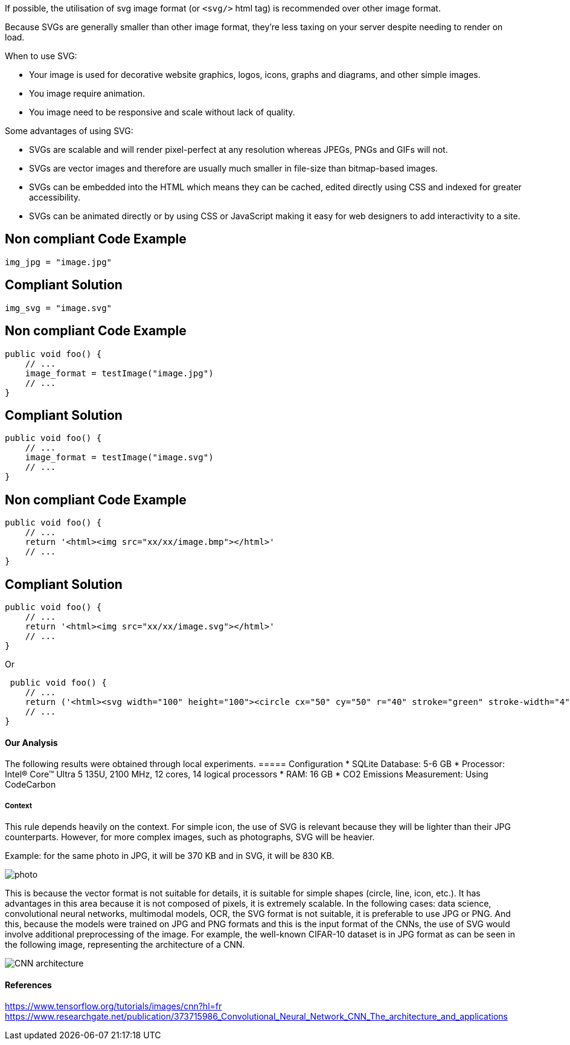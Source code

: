 If possible, the utilisation of svg image format (or `<svg/>` html tag) is recommended over other image format.

Because SVGs are generally smaller than other image format, they’re less taxing on your server despite needing to render on load.

When to use SVG:

- Your image is used for decorative website graphics, logos, icons, graphs and diagrams, and other simple images.
- You image require animation.
- You image need to be responsive and scale without lack of quality.

Some advantages of using SVG:

- SVGs are scalable and will render pixel-perfect at any resolution whereas JPEGs, PNGs and GIFs will not.
- SVGs are vector images and therefore are usually much smaller in file-size than bitmap-based images.
- SVGs can be embedded into the HTML which means they can be cached, edited directly using CSS and indexed for greater accessibility.
- SVGs can be animated directly or by using CSS or JavaScript making it easy for web designers to add interactivity to a site.

== Non compliant Code Example

[source,python]
----
img_jpg = "image.jpg"
----

== Compliant Solution

[source,python]
----
img_svg = "image.svg"
----

== Non compliant Code Example

[source,python]
----
public void foo() {
    // ...
    image_format = testImage("image.jpg")
    // ...
}
----

== Compliant Solution

[source,python]
----
public void foo() {
    // ...
    image_format = testImage("image.svg")
    // ...
}
----

== Non compliant Code Example

[source,python]
----
public void foo() {
    // ...
    return '<html><img src="xx/xx/image.bmp"></html>'
    // ...
}
----

== Compliant Solution

[source,python]
----
public void foo() {
    // ...
    return '<html><img src="xx/xx/image.svg"></html>'
    // ...
}
----

Or

[source,python]
----
 public void foo() {
    // ...
    return ('<html><svg width="100" height="100"><circle cx="50" cy="50" r="40" stroke="green" stroke-width="4" fill="yellow"/></svg></html>')
    // ...
}
----


==== Our Analysis

The following results were obtained through local experiments.
===== Configuration
* SQLite Database: 5-6 GB
* Processor: Intel(R) Core(TM) Ultra 5 135U, 2100 MHz, 12 cores, 14 logical processors
* RAM: 16 GB
* CO2 Emissions Measurement: Using CodeCarbon

===== Context

This rule depends heavily on the context. For simple icon, the use of SVG is relevant because they will be lighter than their JPG counterparts. However, for more complex images, such as photographs, SVG will be heavier.

Example: for the same photo in JPG, it will be 370 KB and in SVG, it will be 830 KB.

image::photo.png[]

This is because the vector format is not suitable for details, it is suitable for simple shapes (circle, line, icon, etc.). It has advantages in this area because it is not composed of pixels, it is extremely scalable. In the following cases: data science, convolutional neural networks, multimodal models, OCR, the SVG format is not suitable, it is preferable to use JPG or PNG. And this, because the models were trained on JPG and PNG formats and this is the input format of the CNNs, the use of SVG would involve additional preprocessing of the image. For example, the well-known CIFAR-10 dataset is in JPG format as can be seen in the following image, representing the architecture of a CNN.

image::CNN_architecture.png[]

==== References
https://www.tensorflow.org/tutorials/images/cnn?hl=fr
https://www.researchgate.net/publication/373715986_Convolutional_Neural_Network_CNN_The_architecture_and_applications